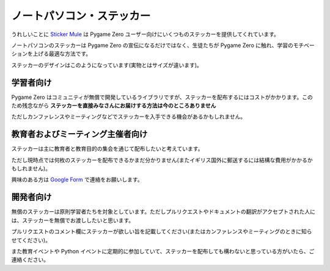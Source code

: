ノートパソコン・ステッカー
==========================

うれしいことに `Sticker Mule`_ は Pygame Zero ユーザー向けにいくつものステッカーを提供してくれています。

.. _`Sticker Mule`: https://www.stickermule.com/supports/opensource

.. image:: _static/sticker-mule.svg
    :alt: Sticker Mule logo
    :height: 40
    :align: center
    :target: https://www.stickermule.com/supports/opensource

ノートパソコンのステッカーは Pygame Zero の宣伝になるだけではなく、生徒たちが Pygame Zero に触れ、学習のモチベーションを上げる最適な方法です。

ステッカーのデザインはこのようになっています(実物とはサイズが違います)。

.. image:: _static/sticker-mockup.svg
    :align: center


学習者向け
----------

Pygame Zero はコミュニティが無償で開発しているライブラリですが、ステッカーを配布するにはコストがかかります。このため残念ながら **ステッカーを直接みなさんにお届けする方法は今のところありません**

ただしカンファレンスやミーティングなどでステッカーを入手できる機会があるかもしれません。

教育者およびミーティング主催者向け
----------------------------------

ステッカーは主に教育者と教育目的の集会を通じて配布したいと考えています。

ただし現時点では何枚のステッカーを配布できるかまだ分かりません(またイギリス国外に郵送するには結構な費用がかかるかもしれません)。

興味のある方は  `Google Form`_ で連絡をお願いします。

.. _`Google Form`: https://goo.gl/forms/6uzS2lsASGUMdOV72


開発者向け
----------

無償のステッカーは原則学習者たちを対象としています。ただしプルリクエストやドキュメントの翻訳がアクセプトされた人には、ステッカーを無償でお渡ししたいと思います。

プルリクエストのコメント欄にステッカーが欲しい旨を記載してください(またはカンファレンスやミーティングのときに知らせてください)。

また教育イベントや Python イベントに定期的に参加していて、ステッカーを配布しても構わないと思っている方がいたら、ご連絡ください。
